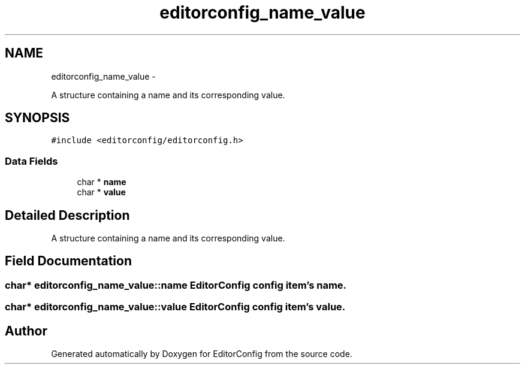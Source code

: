 .TH "editorconfig_name_value" 3 "Tue Nov 22 2011" "EditorConfig" \" -*- nroff -*-
.ad l
.nh
.SH NAME
editorconfig_name_value \- 
.PP
A structure containing a name and its corresponding value.  

.SH SYNOPSIS
.br
.PP
.PP
\fC#include <editorconfig/editorconfig.h>\fP
.SS "Data Fields"

.in +1c
.ti -1c
.RI "char * \fBname\fP"
.br
.ti -1c
.RI "char * \fBvalue\fP"
.br
.in -1c
.SH "Detailed Description"
.PP 
A structure containing a name and its corresponding value. 
.SH "Field Documentation"
.PP 
.SS "char* \fBeditorconfig_name_value::name\fP"EditorConfig config item's name. 
.SS "char* \fBeditorconfig_name_value::value\fP"EditorConfig config item's value. 

.SH "Author"
.PP 
Generated automatically by Doxygen for EditorConfig from the source code.

